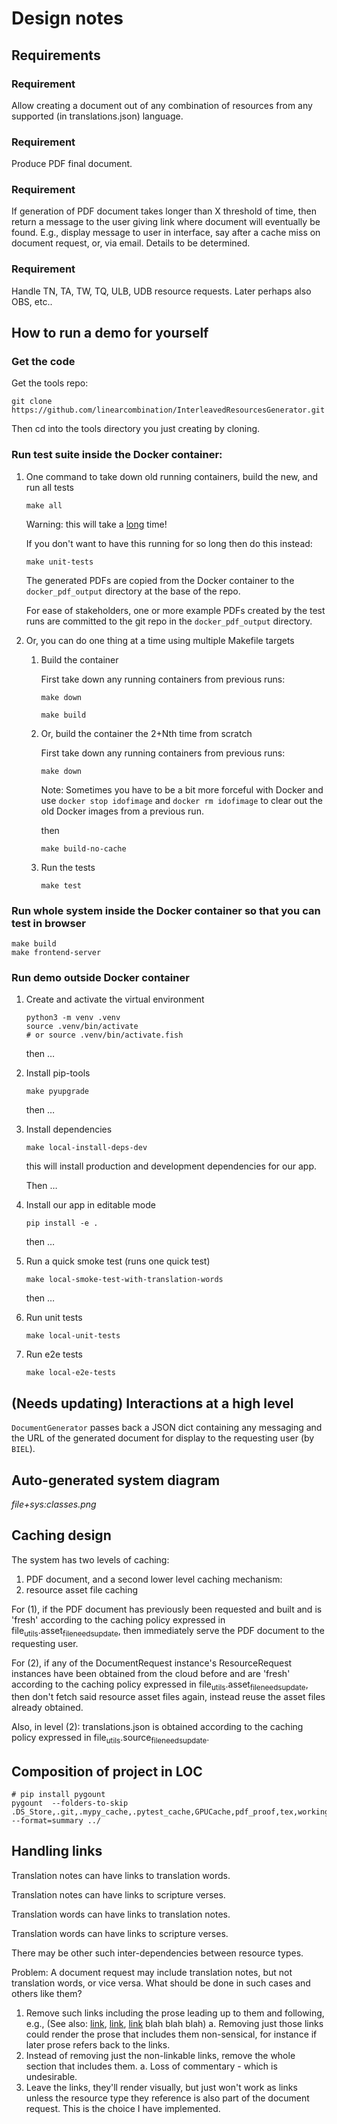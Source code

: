 #+AUTHOR:
* Design notes
** Requirements
*** Requirement
Allow creating a document out of any combination of resources from any
supported (in translations.json) language.
*** Requirement
Produce PDF final document.
*** Requirement
If generation of PDF document takes longer than X threshold of time,
then return a message to the user giving link where document will
eventually be found. E.g., display message to user in interface, say
after a cache miss on document request, or, via email. Details to be
determined.
*** Requirement
Handle TN, TA, TW, TQ, ULB, UDB resource requests. Later perhaps also
OBS, etc..
** How to run a demo for yourself
*** Get the code
Get the tools repo:

#+begin_src shell
git clone https://github.com/linearcombination/InterleavedResourcesGenerator.git
#+end_src

Then cd into the tools directory you just creating by cloning.
*** Run test suite inside the Docker container:
**** One command to take down old running containers, build the new, and run all tests
#+begin_src shell
make all
#+end_src

Warning: this will take a _long_ time!

If you don't want to have this running for so long then do this
instead:

#+begin_src shell
make unit-tests
#+end_src

The generated PDFs are copied from the Docker container to the
=docker_pdf_output= directory at the base of the repo.

For ease of stakeholders, one or more example PDFs created by the test
runs are committed to the git repo in the =docker_pdf_output=
directory.
**** Or, you can do one thing at a time using multiple Makefile targets
***** Build the container

First take down any running containers from previous runs:

#+begin_src shell
make down
#+end_src

#+begin_src shell
make build
#+end_src
***** Or, build the container the 2+Nth time from scratch

First take down any running containers from previous runs:

#+begin_src shell
make down
#+end_src

Note: Sometimes you have to be a bit more forceful with Docker and use
=docker stop idofimage= and =docker rm idofimage= to clear out the old
Docker images from a previous run.

then

#+begin_src shell
make build-no-cache
#+end_src


***** Run the tests
#+begin_src shell
make test
#+end_src
*** Run whole system inside the Docker container so that you can test in browser
#+begin_src shell
make build
make frontend-server
#+end_src
*** Run demo outside Docker container
**** Create and activate the virtual environment

#+begin_src shell
python3 -m venv .venv
source .venv/bin/activate
# or source .venv/bin/activate.fish
#+end_src

then ...

**** Install pip-tools
#+begin_src shell
make pyupgrade
#+end_src

then ...

**** Install dependencies
#+begin_src shell
make local-install-deps-dev
#+end_src

this will install production and development dependencies for our app.

Then ...

**** Install our app in editable mode

#+begin_src shell
pip install -e .
#+end_src

then ...

**** Run a quick smoke test (runs one quick test)
#+begin_src shell
make local-smoke-test-with-translation-words
#+end_src

then ...
**** Run unit tests
#+begin_src shell
make local-unit-tests
#+end_src

**** Run e2e tests
#+begin_src shell
make local-e2e-tests
#+end_src

** (Needs updating) Interactions at a high level

#+begin_src plantuml :file wa_design_sequence_diagram1.png :exports results
UI_biel -> app.document_endpoint: JSON document request
app.document_endopint -> DocumentGenerator: instantiate DocumentGenerator\npassing resources from request
#+end_src

#+RESULTS:
[[file:wa_design_sequence_diagram1.png]]


=DocumentGenerator= passes back a JSON dict containing any messaging and
the URL of the generated document for display to the requesting user
(by =BIEL=).

#+begin_src plantuml :file wa_design_sequence_diagram2.png :exports results
DocumentGenerator -> DocumentGenerator: generate document request key unique to set of resources requested, e.g., a request for two resources: ml-ulb-gen-en-ulb-wa-gen.
DocumentGenerator -> ResourceFactory: using Factory Method design pattern, for each resource, instantiate Resource subclasses from document request based on resource type
DocumentGenerator <- ResourceFactory: Return either USFMResource, TAResource, TNResource, TQResource, TWResource
Resource ->  Resource: find location
Resource ->  ResourceJsonLookup: lookup: find URL for resource
Resource <-- ResourceJsonLookup: return URL
Resource ->  Resource: get (clone or download) associated files from URL
Resource <-- Resource: remember locations of acquired files
Resource -> Resource: initialize other instance vars of resource based on acquired files
Resource -> Resource: get content, i.e., convert Resource's content to HTML
DocumentGenerator -> DocumentGenerator: for each resource, concatenate each Resources' HTML
DocumentGenerator -> DocumentGenerator: enclose concatenated HTML bodies in an HTML and body element with styling
DocumentGenerator -> DocumentGenerator: convert HTML to PDF using pandoc
#+end_src

#+RESULTS:
[[file:wa_design_sequence_diagram2.png]]

** Auto-generated system diagram
[[file+sys:classes.png]]
** Caching design
The system has two levels of caching:
1. PDF document,
   and a second lower level caching mechanism:
2. resource asset file caching

For (1), if the PDF document has previously been requested and built
and is 'fresh' according to the caching policy expressed in
file_utils.asset_file_needs_update, then immediately serve the PDF
document to the requesting user.

For (2), if any of the DocumentRequest instance's ResourceRequest
instances have been obtained from the cloud before and are 'fresh'
according to the caching policy expressed in
file_utils.asset_file_needs_update, then don't fetch said resource asset
files again, instead reuse the asset files already obtained.

Also, in level (2): translations.json is obtained
according to the caching policy expressed in
file_utils.source_file_needs_update.
** Composition of project in LOC
#+begin_src shell :results output
# pip install pygount
pygount  --folders-to-skip .DS_Store,.git,.mypy_cache,.pytest_cache,GPUCache,pdf_proof,tex,working --format=summary ../
#+end_src

#+RESULTS:
#+begin_example
        Language          Files    %      Code     %     Comment    %
------------------------  -----  ------  ------  ------  -------  ------
Python                     3045   23.90  491501   45.51   180896   95.56
Text only                   218    1.71  317366   29.39        0    0.00
C                            56    0.44  149536   13.85     4189    2.21
Markdown                   2051   16.10   47222    4.37        0    0.00
YAML                          9    0.07   34256    3.17        8    0.00
JSON                         24    0.19   17441    1.62        0    0.00
ASCII armored                15    0.12    8354    0.77       90    0.05
C++                          10    0.08    5148    0.48     2255    1.19
PostScript                    1    0.01    2847    0.26      111    0.06
reStructuredText             33    0.26    1999    0.19       35    0.02
Objective-C                   2    0.02    1559    0.14     1330    0.70
HTML                         11    0.09    1048    0.10       42    0.02
S                             1    0.01     224    0.02       49    0.03
INI                           6    0.05     204    0.02       22    0.01
XSLT                          2    0.02     168    0.02        3    0.00
Makefile                      3    0.02     159    0.01       48    0.03
Graphviz                      2    0.02     141    0.01        0    0.00
PowerShell                    2    0.02     117    0.01       97    0.05
Fish                          2    0.02     108    0.01       27    0.01
HTML+Django/Jinja             2    0.02      76    0.01        8    0.00
Batchfile                     4    0.03      64    0.01        5    0.00
XML                           2    0.02      61    0.01        4    0.00
Bash                          5    0.04      59    0.01       17    0.01
Docker                        3    0.02      58    0.01       38    0.02
CSS+Lasso                     1    0.01      49    0.00       10    0.01
Tcsh                          2    0.02      45    0.00       12    0.01
TOML                         11    0.09      22    0.00        0    0.00
Cheetah                       3    0.02      22    0.00        0    0.00
JavaScript                    4    0.03      17    0.00        6    0.00
Nginx configuration file      2    0.02      12    0.00        5    0.00
Ruby                          1    0.01       6    0.00        0    0.00
Go                            1    0.01       2    0.00        0    0.00
Rust                          1    0.01       1    0.00        0    0.00
Modula-2                      1    0.01       1    0.00        0    0.00
__unknown__                3037   23.84       0    0.00        0    0.00
__generated__                24    0.19       0    0.00        0    0.00
__empty__                   415    3.26       0    0.00        0    0.00
__duplicate__                79    0.62       0    0.00        0    0.00
__binary__                 3648   28.64       0    0.00        0    0.00
------------------------  -----  ------  ------  ------  -------  ------
Sum total                 12739          1079893           189307
#+end_example

** Handling links
Translation notes can have links to translation words.

Translation notes can have links to scripture verses.

Translation words can have links to translation notes.

Translation words can have links to scripture verses.

There may be other such inter-dependencies between resource types.

Problem: A document request may include translation notes, but not
translation words, or vice versa. What should be done in such cases
and others like them?

1. Remove such links including the prose leading up to them and
   following, e.g., (See also: _link_, _link_, _link_ blah blah blah)
   a. Removing just those links could render the prose that includes
   them non-sensical, for instance if later prose refers back to the
   links.
2. Instead of removing just the non-linkable links, remove the whole section
   that includes them.
   a. Loss of commentary - which is undesirable.
3. Leave the links, they'll render visually, but just won't work as
   links unless the resource type they reference is also part of the
   document request. This is the choice I have implemented.
